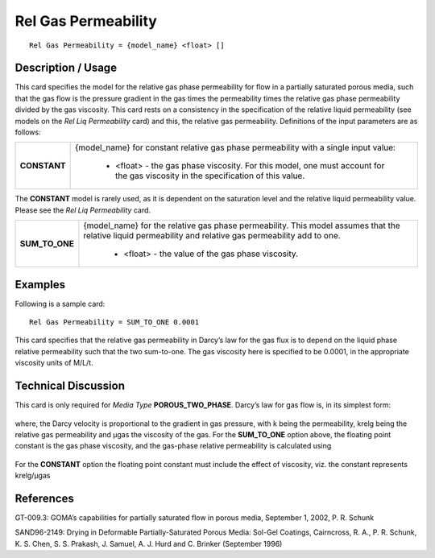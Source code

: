 ************************
**Rel Gas Permeability**
************************

::

   Rel Gas Permeability = {model_name} <float> []

-----------------------
**Description / Usage**
-----------------------

This card specifies the model for the relative gas phase permeability for flow in a
partially saturated porous media, such that the gas flow is the pressure gradient in the
gas times the permeability times the relative gas phase permeability divided by the gas
viscosity. This card rests on a consistency in the specification of the relative liquid
permeability (see models on the *Rel Liq Permeability* card) and this, the relative gas
permeability. Definitions of the input parameters are as follows:

+-----------------------------+-------------------------------------------------------------------------------------+
|**CONSTANT**                 |{model_name} for constant relative gas phase permeability with a single input value: |
|                             |                                                                                     |
|                             | * <float> - the gas phase viscosity. For this model, one must account for the gas   |
|                             |   viscosity in the specification of this value.                                     |
+-----------------------------+-------------------------------------------------------------------------------------+

The **CONSTANT** model is rarely used, as it is dependent on the saturation
level and the relative liquid permeability value. Please see the *Rel Liq
Permeability* card.

+-----------------------------+-------------------------------------------------------------------------------------+
|**SUM_TO_ONE**               |{model_name} for the relative gas phase permeability. This model assumes that the    |
|                             |relative liquid permeability and relative gas permeability add to one.               |
|                             |                                                                                     |
|                             | * <float> - the value of the gas phase viscosity.                                   |
+-----------------------------+-------------------------------------------------------------------------------------+

------------
**Examples**
------------

Following is a sample card:

::

   Rel Gas Permeability = SUM_TO_ONE 0.0001

This card specifies that the relative gas permeability in Darcy’s law for the gas flux is to
depend on the liquid phase relative permeability such that the two sum-to-one. The
gas viscosity here is specified to be 0.0001, in the appropriate viscosity units of M/L/t.

-------------------------
**Technical Discussion**
-------------------------

This card is only required for *Media Type* **POROUS_TWO_PHASE**. Darcy’s law for
gas flow is, in its simplest form:

.. figure:: /figures/411_goma_physics.png
	:align: center
	:width: 90%

where, the Darcy velocity is proportional to the gradient in gas pressure, with k being
the permeability, krelg being the relative gas permeability and μgas the viscosity of the
gas. For the **SUM_TO_ONE** option above, the floating point constant is the gas phase
viscosity, and the gas-phase relative permeability is calculated using

.. figure:: /figures/412_goma_physics.png
	:align: center
	:width: 90%

For the **CONSTANT** option the floating point constant must include the effect of
viscosity, viz. the constant represents krelg/μgas



--------------
**References**
--------------

GT-009.3: GOMA’s capabilities for partially saturated flow in porous media,
September 1, 2002, P. R. Schunk

SAND96-2149: Drying in Deformable Partially-Saturated Porous Media: Sol-Gel
Coatings, Cairncross, R. A., P. R. Schunk, K. S. Chen, S. S. Prakash, J. Samuel, A. J.
Hurd and C. Brinker (September 1996)